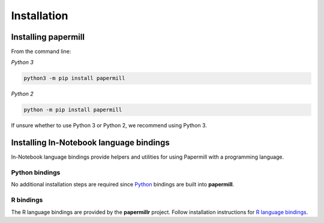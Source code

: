 Installation
============

Installing papermill
--------------------

From the command line:

*Python 3*

.. code-block:: bash

   python3 -m pip install papermill

*Python 2*

.. code-block:: bash

   python -m pip install papermill

If unsure whether to use Python 3 or Python 2, we recommend using Python 3.

Installing In-Notebook language bindings
----------------------------------------

In-Notebook language bindings provide helpers and utilities for using Papermill
with a programming language.

Python bindings
~~~~~~~~~~~~~~~

No additional installation steps are required since `Python`_ bindings are built
into **papermill**.

R bindings
~~~~~~~~~~

The R language bindings are provided by the **papermillr** project. Follow
installation instructions for `R language bindings`_.

.. _`Python`: https://github.com/nteract/papermill/blob/master/README.md
.. _`R language bindings`: https://github.com/nteract/papermillr
